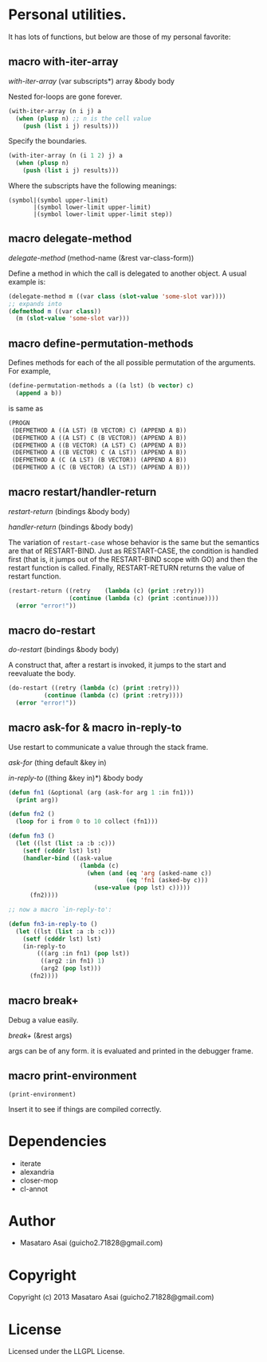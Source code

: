 * Personal utilities.

It has lots of functions, but below are those of my personal favorite:

** *macro* with-iter-array

/with-iter-array/ (var subscripts*) array &body body

Nested for-loops are gone forever.

#+BEGIN_SRC lisp
(with-iter-array (n i j) a
  (when (plusp n) ;; n is the cell value
    (push (list i j) results)))
#+END_SRC

Specify the boundaries.

#+BEGIN_SRC lisp
(with-iter-array (n (i 1 2) j) a
  (when (plusp n)
    (push (list i j) results)))
#+END_SRC

Where the subscripts have the following meanings:

#+BEGIN_EXAMPLE
(symbol|(symbol upper-limit)
       |(symbol lower-limit upper-limit)
       |(symbol lower-limit upper-limit step))
#+END_EXAMPLE

** *macro* delegate-method

/delegate-method/ (method-name (&rest var-class-form))

Define a method in which the call is delegated to another object.
A usual example is:

#+BEGIN_SRC lisp
(delegate-method m ((var class (slot-value 'some-slot var))))
;; expands into
(defmethod m ((var class))
  (m (slot-value 'some-slot var)))
#+END_SRC

** *macro* define-permutation-methods

Defines methods for each of the all possible permutation of
the arguments. For example,

#+BEGIN_SRC lisp
(define-permutation-methods a ((a lst) (b vector) c)
  (append a b))
#+END_SRC

is same as

#+BEGIN_SRC lisp
(PROGN
 (DEFMETHOD A ((A LST) (B VECTOR) C) (APPEND A B))
 (DEFMETHOD A ((A LST) C (B VECTOR)) (APPEND A B))
 (DEFMETHOD A ((B VECTOR) (A LST) C) (APPEND A B))
 (DEFMETHOD A ((B VECTOR) C (A LST)) (APPEND A B))
 (DEFMETHOD A (C (A LST) (B VECTOR)) (APPEND A B))
 (DEFMETHOD A (C (B VECTOR) (A LST)) (APPEND A B)))
#+END_SRC

** *macro* restart/handler-return

/restart-return/ (bindings &body body)

/handler-return/ (bindings &body body)

The variation of =restart-case= whose behavior is the same but
the semantics are that of RESTART-BIND.
Just as RESTART-CASE, the condition is handled first (that is, it jumps
out of the RESTART-BIND scope with GO) and then
the restart function is called. Finally, RESTART-RETURN returns
the value of restart function.

#+BEGIN_SRC lisp
(restart-return ((retry    (lambda (c) (print :retry)))
                 (continue (lambda (c) (print :continue))))
  (error "error!"))
#+END_SRC

** *macro* do-restart

/do-restart/ (bindings &body body)

A construct that, after a restart is invoked, it jumps to the start and reevaluate
the body.

#+BEGIN_SRC lisp
(do-restart ((retry (lambda (c) (print :retry)))
          (continue (lambda (c) (print :retry))))
  (error "error!"))
#+END_SRC

** *macro* ask-for & *macro* in-reply-to

Use restart to communicate a value through the stack frame.

/ask-for/ (thing default &key in)

/in-reply-to/ ((thing &key in)*) &body body

#+BEGIN_SRC lisp
(defun fn1 (&optional (arg (ask-for arg 1 :in fn1)))
  (print arg))

(defun fn2 ()
  (loop for i from 0 to 10 collect (fn1)))

(defun fn3 ()
  (let ((lst (list :a :b :c)))
    (setf (cdddr lst) lst)
    (handler-bind ((ask-value
                    (lambda (c)
                      (when (and (eq 'arg (asked-name c))
                                 (eq 'fn1 (asked-by c)))
                        (use-value (pop lst) c)))))
      (fn2))))

;; now a macro `in-reply-to':

(defun fn3-in-reply-to ()
  (let ((lst (list :a :b :c)))
    (setf (cdddr lst) lst)
    (in-reply-to
        (((arg :in fn1) (pop lst))
         ((arg2 :in fn1) 1)
         (arg2 (pop lst)))
      (fn2))))
#+END_SRC

** *macro* break+

Debug a value easily.

/break+/ (&rest args)

args can be of any form. it is evaluated and printed in the debugger frame.


** *macro* print-environment

: (print-environment)

Insert it to see if things are compiled correctly.

* Dependencies

+ iterate
+ alexandria
+ closer-mop
+ cl-annot

* Author

+ Masataro Asai (guicho2.71828@gmail.com)

* Copyright

Copyright (c) 2013 Masataro Asai (guicho2.71828@gmail.com)

* License

Licensed under the LLGPL License.

